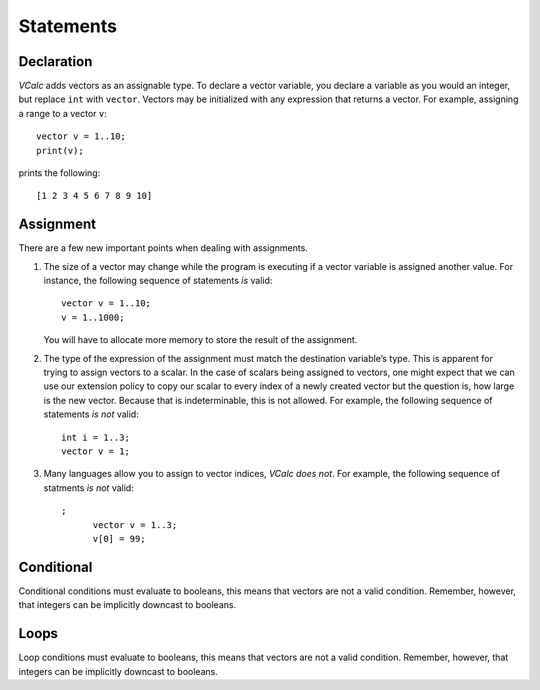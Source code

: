 Statements
----------

Declaration
~~~~~~~~~~~

*VCalc* adds vectors as an assignable type. To declare a vector
variable, you declare a variable as you would an integer, but replace
``int`` with ``vector``. Vectors may be initialized with any expression
that returns a vector. For example, assigning a range to a vector ``v``:

::

     vector v = 1..10;
     print(v);

prints the following:

::

     [1 2 3 4 5 6 7 8 9 10]

Assignment
~~~~~~~~~~

There are a few new important points when dealing with assignments.

#. The size of a vector may change while the program is executing if a
   vector variable is assigned another value. For instance, the
   following sequence of statements *is* valid:

   ::

            vector v = 1..10;
            v = 1..1000;

   You will have to allocate more memory to store the result of the
   assignment.

#. The type of the expression of the assignment must match the
   destination variable’s type. This is apparent for trying to assign
   vectors to a scalar. In the case of scalars being assigned to
   vectors, one might expect that we can use our extension policy to
   copy our scalar to every index of a newly created vector but the
   question is, how large is the new vector. Because that is
   indeterminable, this is not allowed. For example, the following
   sequence of statements *is not* valid:

   ::

            int i = 1..3;
            vector v = 1;

#. Many languages allow you to assign to vector indices, *VCalc does
   not*. For example, the following sequence of statments *is not*
   valid:

   ::

      ;
            vector v = 1..3;
            v[0] = 99;

Conditional
~~~~~~~~~~~

Conditional conditions must evaluate to booleans, this means that
vectors are not a valid condition. Remember, however, that integers can
be implicitly downcast to booleans.

Loops
~~~~~

Loop conditions must evaluate to booleans, this means that vectors are
not a valid condition. Remember, however, that integers can be
implicitly downcast to booleans.

